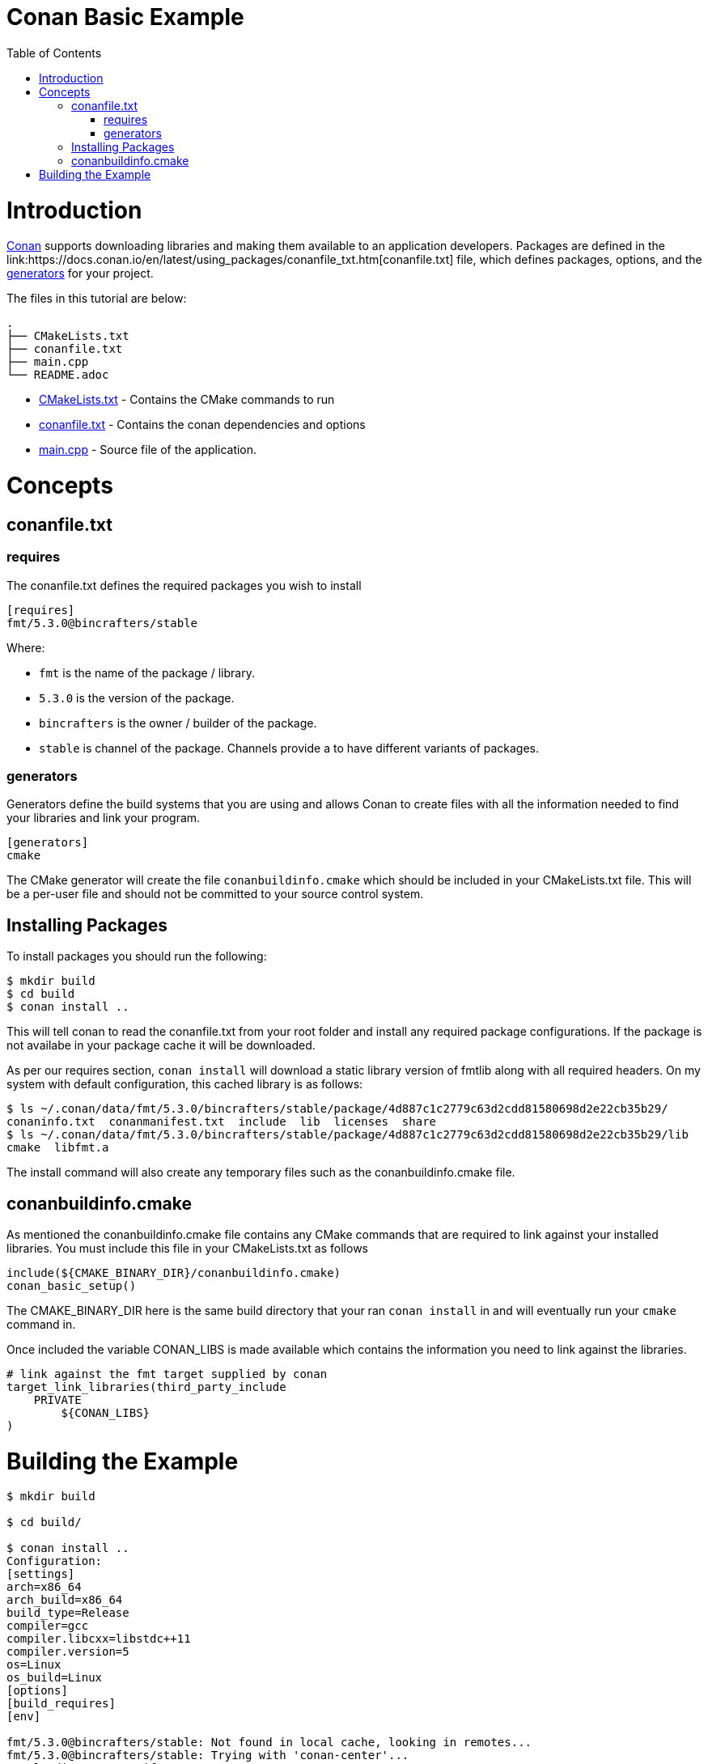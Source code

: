 = Conan Basic Example
:toc:
:toc-placement!:

toc::[]

# Introduction

link:http://conan.io[Conan] supports downloading libraries and making them available to an application developers. Packages are defined in the +link:https://docs.conan.io/en/latest/using_packages/conanfile_txt.htm[conanfile.txt]+ file, which defines packages, options, and the link:https://docs.conan.io/en/latest/reference/generators.html#generators-reference[generators] for your project.

The files in this tutorial are below:

```
.
├── CMakeLists.txt
├── conanfile.txt
├── main.cpp
└── README.adoc
```

  * link:CMakeLists.txt[] - Contains the CMake commands to run
  * link:conanfile.txt[] - Contains the conan dependencies and options
  * link:main.cpp[] - Source file of the application.

# Concepts

## conanfile.txt

### requires

The conanfile.txt defines the required packages you wish to install

[source,ini]
----
[requires]
fmt/5.3.0@bincrafters/stable
----


Where:

  * `fmt` is the name of the package / library.
  * `5.3.0` is the version of the package.
  * `bincrafters` is the owner / builder of the package.
  * `stable` is channel of the package. Channels provide a to have different variants of packages.

### generators

Generators define the build systems that you are using and allows Conan to create files with all the information needed to find your libraries and link your program.

[source,ini]
----
[generators]
cmake
----

The CMake generator will create the file `conanbuildinfo.cmake` which should be included in your +CMakeLists.txt+ file. This will be a per-user file and should not be committed to your source control system.

## Installing Packages

To install packages you should run the following:

[source,bash]
----
$ mkdir build
$ cd build
$ conan install ..
----

This will tell conan to read the +conanfile.txt+ from your root folder and install any required package configurations. If the package is not availabe in your package cache it will be downloaded.

As per our requires section, `conan install` will download a static library version of fmtlib along with all required headers. On my system with default configuration, this cached library is as follows:

[source,bash]
----
$ ls ~/.conan/data/fmt/5.3.0/bincrafters/stable/package/4d887c1c2779c63d2cdd81580698d2e22cb35b29/
conaninfo.txt  conanmanifest.txt  include  lib  licenses  share
$ ls ~/.conan/data/fmt/5.3.0/bincrafters/stable/package/4d887c1c2779c63d2cdd81580698d2e22cb35b29/lib
cmake  libfmt.a
----

The install command will also create any temporary files such as the +conanbuildinfo.cmake+ file.

## conanbuildinfo.cmake

As mentioned the +conanbuildinfo.cmake+ file contains any CMake commands that are required to link against your installed libraries. You must include this file in your CMakeLists.txt as follows

[source,cmake]
----
include(${CMAKE_BINARY_DIR}/conanbuildinfo.cmake)
conan_basic_setup()
----

The +CMAKE_BINARY_DIR+ here is the same build directory that your ran `conan install` in and will eventually run your `cmake` command in. 

Once included the variable +CONAN_LIBS+ is made available which contains the information you need to link against the libraries.

[source,cmake]
----
# link against the fmt target supplied by conan
target_link_libraries(third_party_include
    PRIVATE
        ${CONAN_LIBS}
)
----

# Building the Example

[source,bash]
----
$ mkdir build

$ cd build/

$ conan install ..
Configuration:
[settings]
arch=x86_64
arch_build=x86_64
build_type=Release
compiler=gcc
compiler.libcxx=libstdc++11
compiler.version=5
os=Linux
os_build=Linux
[options]
[build_requires]
[env]

fmt/5.3.0@bincrafters/stable: Not found in local cache, looking in remotes...
fmt/5.3.0@bincrafters/stable: Trying with 'conan-center'...
Downloading conanmanifest.txt
[==================================================] 166B/166B        
Downloading conanfile.py
[==================================================] 2.9KB/2.9KB      
Downloading conan_export.tgz
[==================================================] 758B/758B        
Decompressing conan_export.tgz: 1.98kB [00:00, 504kB/s]                  
fmt/5.3.0@bincrafters/stable: Downloaded recipe revision 0
conanfile.txt: Installing package
Requirements
    fmt/5.3.0@bincrafters/stable from 'conan-center' - Downloaded
Packages
    fmt/5.3.0@bincrafters/stable:4d887c1c2779c63d2cdd81580698d2e22cb35b29 - Download

fmt/5.3.0@bincrafters/stable: Retrieving package 4d887c1c2779c63d2cdd81580698d2e22cb35b29 from remote 'conan-center' 
Downloading conanmanifest.txt
[==================================================] 1.1KB/1.1KB      
Downloading conaninfo.txt
[==================================================] 550B/550B        
Downloading conan_package.tgz
[==================================================] 156.2KB/156.2KB  
Decompressing conan_package.tgz: 161kB [00:00, 13.8MB/s]                   
fmt/5.3.0@bincrafters/stable: Package installed 4d887c1c2779c63d2cdd81580698d2e22cb35b29
fmt/5.3.0@bincrafters/stable: Downloaded package revision 0
conanfile.txt: Generator cmake created conanbuildinfo.cmake
conanfile.txt: Generator txt created conanbuildinfo.txt
conanfile.txt: Generated conaninfo.txt
conanfile.txt: Generated graphinfo

$ cmake ..
-- The C compiler identification is GNU 5.4.0
-- The CXX compiler identification is GNU 5.4.0
-- Check for working C compiler: /usr/bin/cc
-- Check for working C compiler: /usr/bin/cc -- works
-- Detecting C compiler ABI info
-- Detecting C compiler ABI info - done
-- Detecting C compile features
-- Detecting C compile features - done
-- Check for working CXX compiler: /usr/bin/c++
-- Check for working CXX compiler: /usr/bin/c++ -- works
-- Detecting CXX compiler ABI info
-- Detecting CXX compiler ABI info - done
-- Detecting CXX compile features
-- Detecting CXX compile features - done
-- Conan: Adjusting output directories
-- Conan: Using cmake global configuration
-- Conan: Adjusting default RPATHs Conan policies
-- Conan: Adjusting language standard
-- Current conanbuildinfo.cmake directory: /home/devuser/ws/build
-- Conan: Compiler GCC>=5, checking major version 5
-- Conan: Checking correct version: 5
-- Configuring done
-- Generating done
-- Build files have been written to: /home/devuser/ws/build

$ make VERBOSE=1
/usr/bin/cmake -H/home/devuser/ws -B/home/devuser/ws/build --check-build-system CMakeFiles/Makefile.cmake 0
/usr/bin/cmake -E cmake_progress_start /home/devuser/ws/build/CMakeFiles /home/devuser/ws/build/CMakeFiles/progress.marks
make -f CMakeFiles/Makefile2 all
make[1]: Entering directory '/home/devuser/ws/build'
make -f CMakeFiles/third_party_include.dir/build.make CMakeFiles/third_party_include.dir/depend
make[2]: Entering directory '/home/devuser/ws/build'
cd /home/devuser/ws/build && /usr/bin/cmake -E cmake_depends "Unix Makefiles" /home/devuser/ws /home/devuser/ws /home/devuser/ws/build /home/devuser/ws/build /home/devuser/ws/build/CMakeFiles/third_party_include.dir/DependInfo.cmake --color=
Dependee "/home/devuser/ws/build/CMakeFiles/third_party_include.dir/DependInfo.cmake" is newer than depender "/home/devuser/ws/build/CMakeFiles/third_party_include.dir/depend.internal".
Dependee "/home/devuser/ws/build/CMakeFiles/CMakeDirectoryInformation.cmake" is newer than depender "/home/devuser/ws/build/CMakeFiles/third_party_include.dir/depend.internal".
Scanning dependencies of target third_party_include
make[2]: Leaving directory '/home/devuser/ws/build'
make -f CMakeFiles/third_party_include.dir/build.make CMakeFiles/third_party_include.dir/build
make[2]: Entering directory '/home/devuser/ws/build'
[ 50%] Building CXX object CMakeFiles/third_party_include.dir/main.cpp.o
/usr/bin/c++    -I/home/devuser/.conan/data/fmt/5.3.0/bincrafters/stable/package/4d887c1c2779c63d2cdd81580698d2e22cb35b29/include  -std=gnu++11 -o CMakeFiles/third_party_include.dir/main.cpp.o -c /home/devuser/ws/main.cpp
[100%] Linking CXX executable bin/third_party_include
/usr/bin/cmake -E cmake_link_script CMakeFiles/third_party_include.dir/link.txt --verbose=1
/usr/bin/c++          CMakeFiles/third_party_include.dir/main.cpp.o  -o bin/third_party_include  -L/home/devuser/.conan/data/fmt/5.3.0/bincrafters/stable/package/4d887c1c2779c63d2cdd81580698d2e22cb35b29/lib -lfmt -Wl,-rpath,/home/devuser/.conan/data/fmt/5.3.0/bincrafters/stable/package/4d887c1c2779c63d2cdd81580698d2e22cb35b29/lib 
make[2]: Leaving directory '/home/devuser/ws/build'
[100%] Built target third_party_include
make[1]: Leaving directory '/home/devuser/ws/build'
/usr/bin/cmake -E cmake_progress_start /home/devuser/ws/build/CMakeFiles 0

$ ./bin/third_party_include 
Hello, conan. This is fmtlib!
----